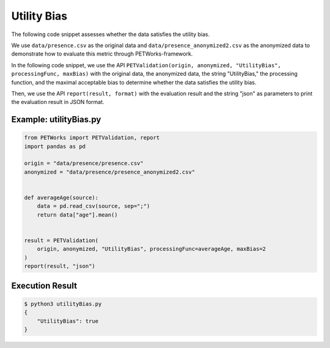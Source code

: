 ++++++++++++
Utility Bias
++++++++++++

The following code snippet assesses whether the data satisfies the utility bias.

We use ``data/presence.csv`` as the original data and ``data/presence_anonymized2.csv`` as the anonymized data to demonstrate how to evaluate this metric through PETWorks-framework.

In the following code snippet, we use the API ``PETValidation(origin, anonymized, "UtilityBias", processingFunc, maxBias)`` with the original data, the anonymized data, the string "UtilityBias," the processing function, and the maximal acceptable bias to determine whether the data satisfies the utility bias.

Then, we use the API ``report(result, format)`` with the evaluation result and the string "json" as parameters to print the evaluation result in JSON format.

Example: utilityBias.py
-------------------------

.. code-block:: python

    from PETWorks import PETValidation, report
    import pandas as pd

    origin = "data/presence/presence.csv"
    anonymized = "data/presence/presence_anonymized2.csv"


    def averageAge(source):
        data = pd.read_csv(source, sep=";")
        return data["age"].mean()


    result = PETValidation(
        origin, anonymized, "UtilityBias", processingFunc=averageAge, maxBias=2
    )
    report(result, "json")

Execution Result
------------------

.. code-block:: text
    
    $ python3 utilityBias.py
    {
        "UtilityBias": true
    }

